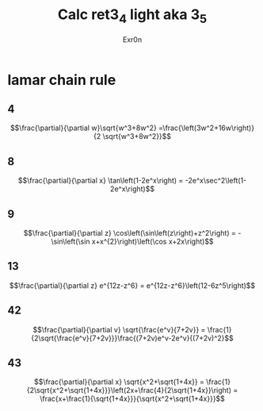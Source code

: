 #+AUTHOR: Exr0n
#+TITLE: Calc ret3_4 light aka 3_5
* lamar chain rule
** 4
   $$\frac{\partial}{\partial w}\sqrt{w^3+8w^2} =\frac{\left(3w^2+16w\right)}{2 \sqrt{w^3+8w^2}}$$
** 8
   $$\frac{\partial}{\partial x} \tan\left(1-2e^x\right) = -2e^x\sec^2\left(1-2e^x\right)$$
** 9
   $$\frac{\partial}{\partial z} \cos\left(\sin\left(z\right)+z^2\right) = -\sin\left(\sin x+x^{2}\right)\left(\cos x+2x\right)$$
** 13
   $$\frac{\partial}{\partial z} e^{12z-z^6} = e^{12z-z^6}\left(12-6z^5\right)$$
** 42
   $$\frac{\partial}{\partial v} \sqrt{\frac{e^v}{7+2v}} = \frac{1}{2\sqrt{\frac{e^v}{7+2v}}}\frac{(7+2v)e^v-2e^v}{(7+2v)^2}$$
** 43
   $$\frac{\partial}{\partial x} \sqrt{x^2+\sqrt{1+4x}} = \frac{1}{2\sqrt{x^2+\sqrt{1+4x}}}\left(2x+\frac{4}{2\sqrt{1+4x}}\right) = \frac{x+\frac{1}{\sqrt{1+4x}}}{\sqrt{x^2+\sqrt{1+4x}}}$$
